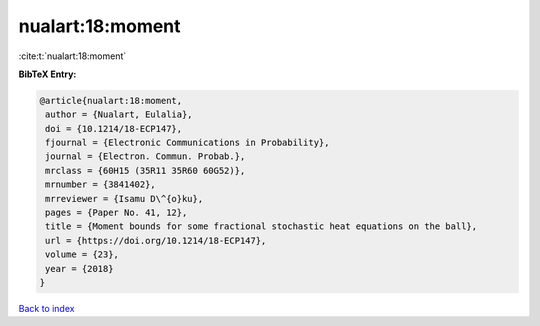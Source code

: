 nualart:18:moment
=================

:cite:t:`nualart:18:moment`

**BibTeX Entry:**

.. code-block:: bibtex

   @article{nualart:18:moment,
    author = {Nualart, Eulalia},
    doi = {10.1214/18-ECP147},
    fjournal = {Electronic Communications in Probability},
    journal = {Electron. Commun. Probab.},
    mrclass = {60H15 (35R11 35R60 60G52)},
    mrnumber = {3841402},
    mrreviewer = {Isamu D\^{o}ku},
    pages = {Paper No. 41, 12},
    title = {Moment bounds for some fractional stochastic heat equations on the ball},
    url = {https://doi.org/10.1214/18-ECP147},
    volume = {23},
    year = {2018}
   }

`Back to index <../By-Cite-Keys.rst>`_

